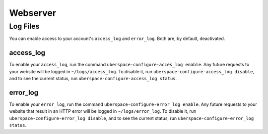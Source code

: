 
#########
Webserver
#########

*********
Log Files
*********

You can enable access to your account's ``access_log`` and ``error_log``. Both are, by default, deactivated.

access_log
==========

To enable your ``access_log``, run the command ``uberspace-configure-acces_log enable``. Any future requests to your website will be logged in ``~/logs/access_log``. To disable it, run ``uberspace-configure-access_log disable``, and to see the current status, run ``uberspace-configure-access_log status``.

error_log
=========

To enable your ``error_log``, run the command ``uberspace-configure-error_log enable``. Any future requests to your website that result in an HTTP error will be logged in ``~/logs/error_log``. To disable it, run ``uberspace-configure-error_log disable``, and to see the current status, run ``uberspace-configure-error_log status``.